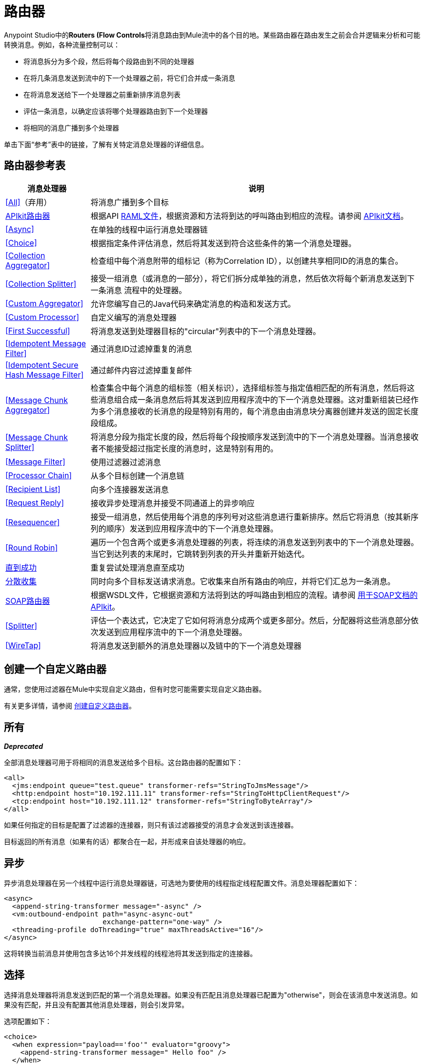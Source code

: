 = 路由器
:keywords: routers, flows, processor chain, async, aggregator, resequencer

Anypoint Studio中的**Routers (Flow Controls**将消息路由到Mule流中的各个目的地。某些路由器在路由发生之前会合并逻辑来分析和可能转换消息。例如，各种流量控制可以：

* 将消息拆分为多个段，然后将每个段路由到不同的处理器
* 在将几条消息发送到流中的下一个处理器之前，将它们合并成一条消息
* 在将消息发送给下一个处理器之前重新排序消息列表
* 评估一条消息，以确定应该将哪个处理器路由到下一个处理器
* 将相同的消息广播到多个处理器

单击下面“参考”表中的链接，了解有关特定消息处理器的详细信息。

== 路由器参考表

[%header%autowidth.spread]
|===
|消息处理器 |说明
| <<All>>（弃用） |将消息广播到多个目标
| link:/apikit[APIkit路由器] | 根据API link:https://raml.org[RAML文件]，根据资源和方法将到达的呼叫路由到相应的流程。请参阅 link:/apikit[APIkit文档]。
| <<Async>>  |在单独的线程中运行消息处理器链
| <<Choice>>  |根据指定条件评估消息，然后将其发送到符合这些条件的第一个消息处理器。
| <<Collection Aggregator>>  |检查组中每个消息附带的组标记（称为Correlation ID），以创建共享相同ID的消息的集合。
| <<Collection Splitter>>  |接受一组消息（或消息的一部分），将它们拆分成单独的消息，然后依次将每个新消息发送到下一条消息
流程中的处理器。
| <<Custom Aggregator>>  |允许您编写自己的Java代码来确定消息的构造和发送方式。
| <<Custom Processor>>  |自定义编写的消息处理器
| <<First Successful>>  |将消息发送到处理器目标的"circular"列表中的下一个消息处理器。
| <<Idempotent Message Filter>>  |通过消息ID过滤掉重复的消息
| <<Idempotent Secure Hash Message Filter>>  |通过邮件内容过滤掉重复邮件
| <<Message Chunk Aggregator>>  |检查集合中每个消息的组标签（相关标识），选择组标签与指定值相匹配的所有消息，然后将这些消息组合成一条消息然后将其发送到应用程序流中的下一个消息处理器。这对重新组装已经作为多个消息接收的长消息的段是特别有用的，每个消息由由消息块分离器创建并发送的固定长度段组成。
| <<Message Chunk Splitter>>  |将消息分段为指定长度的段，然后将每个段按顺序发送到流中的下一个消息处理器。当消息接收者不能接受超过指定长度的消息时，这是特别有用的。
| <<Message Filter>>  |使用过滤器过滤消息
| <<Processor Chain>>  |从多个目标创建一个消息链
| <<Recipient List>>  |向多个连接器发送消息
| <<Request Reply>>  |接收异步处理消息并接受不同通道上的异步响应
| <<Resequencer>>  |接受一组消息，然后使用每个消息的序列号对这些消息进行重新排序。然后它将消息（按其新序列的顺序）发送到应用程序流中的下一个消息处理器。
| <<Round Robin>>  |遍历一个包含两个或更多消息处理器的列表，将连续的消息发送到列表中的下一个消息处理器。当它到达列表的末尾时，它跳转到列表的开头并重新开始迭代。
| link:/mule-user-guide/v/3.8/until-successful-scope[直到成功]  |重复尝试处理消息直至成功
| link:/mule-user-guide/v/3.8/scatter-gather[分散收集]  |同时向多个目标发送请求消息。它收集来自所有路由的响应，并将它们汇总为一条消息。
| link:/apikit/apikit-for-soap[SOAP路由器] | 根据WSDL文件，它根据资源和方法将到达的呼叫路由到相应的流程。请参阅 link:/apikit/apikit-for-soap[用于SOAP文档的APIkit]。
| <<Splitter>>  |评估一个表达式，它决定了它如何将消息分成两个或更多部分。然后，分配器将这些消息部分依次发送到应用程序流中的下一个消息处理器。
| <<WireTap>>  |将消息发送到额外的消息处理器以及链中的下一个消息处理器
|===

== 创建一个自定义路由器
通常，您使用过滤器在Mule中实现自定义路由，但有时您可能需要实现自定义路由器。

有关更多详情，请参阅 link:/mule-user-guide/v/3.8/creating-custom-routers[创建自定义路由器]。

== 所有
*_Deprecated_*

全部消息处理器可用于将相同的消息发送给多个目标。这台路由器的配置如下：

[source, xml, linenums]
----
<all>
  <jms:endpoint queue="test.queue" transformer-refs="StringToJmsMessage"/>
  <http:endpoint host="10.192.111.11" transformer-refs="StringToHttpClientRequest"/>
  <tcp:endpoint host="10.192.111.12" transformer-refs="StringToByteArray"/>
</all>
----

如果任何指定的目标是配置了过滤器的连接器，则只有该过滤器接受的消息才会发送到该连接器。

目标返回的所有消息（如果有的话）都聚合在一起，并形成来自该处理器的响应。

== 异步

异步消息处理器在另一个线程中运行消息处理器链，可选地为要使用的线程指定线程配置文件。消息处理器配置如下：

[source, xml, linenums]
----
<async>
  <append-string-transformer message="-async" />
  <vm:outbound-endpoint path="async-async-out"
                        exchange-pattern="one-way" />
  <threading-profile doThreading="true" maxThreadsActive="16"/>
</async>
----

这将转换当前消息并使用包含多达16个并发线程的线程池将其发送到指定的连接器。

== 选择

选择消息处理器将消息发送到匹配的第一个消息处理器。如果没有匹配且消息处理器已配置为"otherwise"，则会在该消息中发送消息。如果没有匹配，并且没有配置其他消息处理器，则会引发异常。

选项配置如下：

[source, xml, linenums]
----
<choice>
  <when expression="payload=='foo'" evaluator="groovy">
    <append-string-transformer message=" Hello foo" />
  </when>
  <when expression="payload=='bar'" evaluator="groovy">
    <append-string-transformer message=" Hello bar" />
  </when>
  <otherwise>
    <append-string-transformer message=" Hello ?" />
  </otherwise>
</choice>
----

如果消息有效载荷为"foo"或"bar"，则运行相应的变压器。否则，运行"otherwise"下指定的转换器。

link:/mule-user-guide/v/3.8/choice-flow-control-reference[阅读更多]

== 收集分配器

集合分割器对有效负载为集合类型的消息起作用。它将集合的每个成员作为单独的消息发送到下一个消息处理器。您可以指定属性`enableCorrelation`来确定是否在每条消息上设置了关联ID。

Collection Splitter的配置如下：

[source, xml]
----
<collection-splitter enableCorrelation="IF_NOT_SET"/>
----

== 收集聚合器

Collection Aggregator在转发它们之前对具有匹配组ID的传入消息进行分组。组ID可以来自相关ID或将消息链接在一起的另一个属性，通常在使用收集分离器分割消息时首先分配此ID。

您可以指定`timeout`属性来确定路由器等待邮件完成组等待的时间（以毫秒为单位）。默认情况下，如果预期消息在`timeout`时间内未收到，则会抛出异常并且不会转发消息。您还可以将`failOnTimeout`属性设置为`false`，以防止抛出异常并简单地转发到目前为止收到的任何消息。

Collection Aggregator的配置如下：

[source, xml]
----
<collection-aggregator timeout="6000" failOnTimeout="false"/>
----

Collection Aggregator关注到达它的mule消息中的以下出站属性：

*  MULE_CORRELATION_ID定义了消息所属批次的ID，因此它知道要分组的消息

*  MULE_CORRELATION_GROUP_SIZE定义批次中的消息数量，以便知道它何时具有完整集合

*  MULE_CORRELATION_SEQUENCE是可选的，如果您想保留原始订单

[NOTE]
====
这个Aggregator和其他人使用两个对象存储，一个缓存到达时的消息，另一个跟踪已完成的集合。您可以使用默认的内置对象库，也可以引用您自己构建的 link:/mule-user-guide/v/3.8/mule-object-stores[对象商店]。为此，请将相应的属性添加到XML中的聚合器元素中，并指向要使用的对象存储的位置。

* 'event-groups-object-store-ref'处理缓冲区。此对象商店*must be partitionable*
* 'processed-groups-object-store-ref'记录完成的集合。此对象库必须设置*max capacity*和*expiration interval*以防止其溢出。
====


== 自定义聚合器

自定义聚合器是聚合消息的用户编写类的实例。该类必须实现接口 link:http://www.mulesoft.org/docs/site/3.8.0/apidocs/org/mule/api/processor/MessageProcessor.html[MessageProcessor的]。通常，对它进行子类 link:http://www.mulesoft.org/docs/site/3.8.0/apidocs/org/mule/routing/AbstractAggregator.html[AbstractAggregator]是很有用的，它提供了一个线程安全的聚合器实现的框架，只需要特定的关联逻辑。与Mule中的大多数自定义对象一样，可以使用完全指定的类名称或者对Spring bean的引用来配置它。它也可以使用<<Collection Aggregator>>中描述的相同`timeout`和`failOnTimeout`属性进行配置。

自定义聚合器的配置如下：

[source, xml, linenums]
----
<custom-aggregator failOnTimeout="true" class="com.mycompany.utils.PurchaseOrderAggregator"/>
----

[NOTE]
====
这个Aggregator和其他人使用两个对象存储，一个缓存到达时的消息，另一个跟踪已完成的集合。您可以使用默认的内置对象库，也可以引用您自己构建的 link:/mule-user-guide/v/3.8/mule-object-stores[对象商店]。为此，请将相应的属性添加到XML中的聚合器元素中，并指向要使用的对象存储的位置。

* 'event-groups-object-store-ref'处理缓冲区。此对象商店*must be partitionable*
* 'processed-groups-object-store-ref'记录完成的集合。此对象库必须设置*max capacity*和*expiration interval*以防止其溢出。
====

自定义处理器。== 

自定义处理器是充当消息处理器的用户编写类的实例。该类必须实现接口 link:http://www.mulesoft.org/docs/site/3.8.0/apidocs/org/mule/api/processor/MessageProcessor.html[MessageProcessor的]。与Mule中的大多数自定义对象一样，可以使用完全指定的类名称或者对Spring bean的引用来配置它。

自定义处理器的配置如下：

[source, xml]
----
<processor ref="HighSpeedRouter"/>
----

要么

[source, xml]
----
<custom-processor class="com.mycompany.utils.HighSpeedRouter"/>
----

== 首次成功

第一个成功的消息处理器迭代其子消息处理器列表，将接收到的消息路由到它们中的每一个，直到成功处理消息。如果没有成功，则抛出异常。

成功被定义为：

* 如果子消息处理器发生异常，则这是失败。

* 否则：

** 如果子消息处理器返回包含异常有效负载的消息，则这是失败。

** 如果子消息处理器返回的消息不包含异常有效内容，则这是成功的。

** 如果子消息处理器没有返回消息（例如，是单向连接器），则这是成功的。

这个消息处理器被添加到Mule 3.0.1中。

[source, xml, linenums]
----
<first-successful>
    <http:request config-ref="Config_port90" path="weather-forecast" method="GET" doc:name="HTTP"/>
    <http:request config-ref="Config_port91" path="weather-forecast" method="GET" doc:name="HTTP"/>
    <http:request config-ref="Config_port92" path="weather-forecast" method="GET" doc:name="HTTP"/>
    <vm:outbound-endpoint path="dead-letter-queue" />
</first-successful>
----

*From 3.1.0*您可以通过指定_'failureExpression'_来进一步自定义此路由器的行为，您可以使用 link:/mule-user-guide/v/3.8/non-mel-expressions-configuration-reference[Mule表达式]来定义故障。 _failureExpression_属性配置如下：

[source, xml, linenums]
----
<first-successful failureExpression="exception-type:java.net.SocketTimeoutException">
    <http:request config-ref="Config_port90" path="weather-forecast" method="GET" doc:name="HTTP"/>
    <http:request config-ref="Config_port91" path="weather-forecast" method="GET" doc:name="HTTP"/>
    <http:request config-ref="Config_port92" path="weather-forecast" method="GET" doc:name="HTTP"/>
    <vm:outbound-endpoint path="dead-letter-queue" />
</first-successful>
----

在上面的例子中，正在使用失败表达式来更准确地定义将被视为失败的异常类型，或者您可以使用任何其他可以与表达式过滤器一起使用的Mule表达式，只要记住表达式表示失败而不是成功。

== 幂等消息过滤器

幂等过滤器检查传入消息的唯一消息ID，以确保只有唯一消息被流接收。 ID可以使用在`idExpression`属性中定义的表达式从消息中生成。默认情况下，使用的表达式是`#[message:id]`，这意味着底层连接器必须支持唯一的消息ID才能使其工作。否则，会抛出`UniqueIdNotSupportedException`。

link:http://www.mulesoft.org/docs/site/3.8.0/apidocs/org/mule/routing/IdempotentMessageFilter.html[org.mule.routers.IdempotentMessageFilter]提供了一个简单的幂等过滤器实现。默认实现使用简单的基于文件的机制来存储消息ID，但您可以扩展此类以将ID存储在数据库中，而不是通过实现 link:http://www.mulesoft.org/docs/site/3.8.0/apidocs/org/mule/api/store/ObjectStore.html[的ObjectStore]接口。

这台路由器的配置如下：

[source, xml, linenums]
----
<idempotent-message-filter idExpression="#[message:id]-#[header:foo]">
    <simple-text-file-store directory="./idempotent"/>
 </idempotent-message-filter>
----

可选的`idExpression`属性确定应该用作唯一消息ID的内容。如果不使用此属性，则默认使用`#[message:id]`。

上面显示的嵌套元素配置接收到的消息ID的存储位置。在这个例子中，它们被存储到磁盘，以便路由器可以记住重新启动之间的状态。如果没有指定`directory`属性，则使用默认值`${mule.working.dir}/objectstore`，其中`mule.working.dir`是为Mule实例配置的工作目录。

如果未配置存储，则默认使用InMemoryObjectStore。

== 幂等安全哈希消息过滤器

该过滤器使用消息摘要算法计算消息本身的散列，以确保只有唯一的消息被流接收。这种方法提供了一个无限小的碰撞几率，并可用于过滤消息重复。请注意，哈希是在表示消息的整个字节数组上计算的，所以任何前导或尾随空格或无关字节（如填充）都可以为相同的语义消息内容生成不同的哈希值。因此，您应该确保消息不包含无关的字节。当消息不支持唯一标识符时，此路由器很有用。

此过滤器的配置如下所示：

[source, xml, linenums]
----
<idempotent-secure-hash-filter messageDigestAlgorithm="SHA26">
    <simple-text-file-store directory="./idempotent"/>
</idempotent-secure-hash-filter>
----

Idempotent安全哈希消息过滤器也使用对象库，它们的配置方式与Idempotent Message Filter相同。可选的`messageDigestAlgorithm`属性决定了将要使用的散列算法。如果未指定此属性，则使用默认算法SHA-256。

== 消息块分离器

消息块分离器允许您将单条消息拆分为多个固定长度的消息，这些消息都将发送到同一个消息处理器。它会根据为路由器配置的messageSize属性将消息拆分为多个较小的块。首先将消息转换为一个字节数组，然后将该数组拆分成块，即可拆分消息。如果消息无法转换为字节数组，则会引发RoutingException。

如果您在使用特定传输时遇到带宽问题（或大小限制），则消息块分离器很有用。

要再次将分块项目重新组合在一起，可以使用<<Message Chunk Aggregator>>。

消息块分离器的配置如下：

[source, xml]
----
<message-chunk-splitter messageSize="512"/>
----

== 消息块聚合器

在诸如<<Message Chunk Splitter>>之类的分离器将消息拆分为多个部分之后，消息块聚合器路由器会将这些部分重新组合为一条消息。聚合器使用消息的关联ID来标识哪些部分属于同一个消息。

Message Chunk Aggregator的配置如下：

[source, xml, linenums]
----
<message-chunk-aggregator>
  <expression-message-info-mapping messageIdExpression="#[header:id]" correlationIdExpression="#[header:correlation]"/>
</message-chunk-aggregator>
----

可选的`expression-message-info-mapping`元素允许您使用表达式在消息中标识关联标识。如果未指定此元素，则使用`MuleMessage.getCorrelationId()`。

Message Chunk Aggregator也接受<<Collection Aggregator>>中所述的`timeout`和`failOnTimeout`属性。

[NOTE]
====
这个Aggregator和其他人使用两个对象存储，一个缓存到达时的消息，另一个跟踪已完成的集合。您可以使用默认的内置对象库，也可以引用您自己构建的 link:/mule-user-guide/v/3.8/mule-object-stores[对象商店]。为此，请将相应的属性添加到XML中的聚合器元素中，并指向要使用的对象存储的位置。

* 'event-groups-object-store-ref'处理缓冲区。此对象商店*must be partitionable*
* 'processed-groups-object-store-ref'记录完成的集合。此对象库必须设置*max capacity*和*expiration interval*以防止其溢出。
====

== 消息过滤器

消息过滤器用于控制是否使用<<Idempotent Secure Hash Message Filter>>处理消息。除了过滤器之外，您还可以配置是否在过滤器不接受消息和可选消息处理器向其发送未接收消息时引发异常。

消息过滤器的配置如下：

[source, xml, linenums]
----
<message-filter throwOnUnaccepted="false" onUnaccepted="rejectedMessageLogger">
  <message-property-filter pattern="Content-Type=text/xml" caseSensitive="false"/>
</message-filter>
----

== 处理器链

处理器链是消息处理器的线性链，它按顺序处理消息。处理器链可以配置在消息处理器出现在Mule模式中的任何地方。例如，要允许<<WireTap>>在发送当前消息之前转换它，可以配置以下内容：

[source, xml, linenums]
----
<wire-tap>
  <processor-chain>
    <append-string-transformer message="tap" />
    <vm:outbound-endpoint path="wiretap-tap" exchange-pattern="one-way" />
  </processor-chain>
</wire-tap>
----

== 收件人列表

收件人列表消息处理器允许您通过指定一个表达式来向多个连接器发送消息，该表达式在评估时提供连接器列表。这些消息可以选择赋予相关ID，如<<Collection Splitter>>中所示。一个例子是：

[source, xml]
----
<recipient-list enableCorrelation="ALWAYS" evaluator="header" expression="myRecipients"/>
----

本示例查找名为`myRecipients`的消息标题中的连接器列表。

== 请求回复

请求应答消息处理器在一个通道上接收消息，允许后端进程分叉以异步调用其他流，并在另一个通道上接受异步结果。

以下是使用请求应答消息处理器的示例：

[source, xml, linenums]
----
<flow name="main">
    <vm:inbound-endpoint path="input"/>
    <request-reply storePrefix="mainFlow">
        <vm:outbound-endpoint path="request"/>
        <vm:inbound-endpoint path="reply"/>
    </request-reply>
    <component class="com.mycompany.OrderProcessor"/>
</flow>
 
<flow name="handle-request-reply">
    <vm:inbound-endpoint path="request"/>
    <component class="come.mycompany.AsyncOrderGenerator"/>
</flow>
----

该请求在主流中接收并传递到请求应答路由器，该请求隐式地将MULE_REPLYTO消息属性设置为其入站连接器的URL（vm：// reply），并异步地将消息分派给（单向） vm：//请求连接器，它由handle-request-reply流处理。主要流程然后等待答复。句柄请求回复流将消息传递给AsynchOrderGenerator组件。完成此处理后，消息将发送到vm：// reply（MULE_REPLYTO属性的值）。接收到异步答复并将其发送给OrderProcessor组件以完成订单处理。

在更高级的情况下，您可能不希望将第二个流的响应自动转发到请求 - 回复入站连接器。例如，第二个流可能会触发第三个流的运行，然后生成并发送回复。在这些情况下，您可以使用Message Properties Transformer删除MULE_REPLYTO属性：

[source, xml, linenums]
----
<request-reply storePrefix="mainFlow">
    <vm:outbound-endpoint path="request">
        <message-properties-transformer scope="outbound">
            <delete-message-property key="MULE_REPLYTO"/>
        </message-properties-transformer>
    </vm:outbound-endpoint>
    <vm:inbound-endpoint path="reply"/>
</request-reply>
----

== 再顺

Resequencer根据其相关序列属性对接收到的一组消息进行排序，并以正确的顺序发布它们。它使用<<Collection Aggregator>>中描述的`timeout`和`failOnTimeout`属性来确定集合中的所有消息何时收到。

Resequencer配置如下：

[source, xml]
----
<resequencer timeout="6000" failOnTimeout="false"/>
----

== 循环

循环消息处理器以循环方式遍历子消息处理器的列表：接收的第一个消息被路由到第一个孩子，第二个消息被路由到第二个孩子，依此类推。将消息发送给每个孩子后，下一个会再次路由到第一个孩子，重新开始迭代。

这个消息处理器被添加到Mule 3.0.1中。

[source, xml, linenums]
----
<round-robin>
    <http:request config-ref="Config_port90" path="weather-forecast" method="GET" doc:name="HTTP"/>
    <http:request config-ref="Config_port91" path="weather-forecast" method="GET" doc:name="HTTP"/>
    <http:request config-ref="Config_port92" path="weather-forecast" method="GET" doc:name="HTTP"/>
</round-robin>
----

== 分配器

Splitter使用表达式将消息拆分成片段，然后将所有这些片段发送到下一个消息处理器。像其他分配器一样，它可以为消息ID和关联ID选择性地指定消息中的非0默认位置。

分配器的配置如下所示：

[source, xml]
----
<splitter expression="#[xpath3('//acme:Trade')]" doc:name="Splitter"/>
----

这使用包装在MEL表达式中的指定XPath3表达式来查找当前消息中的节点列表，并将它们中的每一个作为单独的消息发送。

link:/mule-user-guide/v/3.8/splitter-flow-control-reference[阅读更多]

== 窃听

WireTap消息处理器允许您将某些消息路由到不同的消息处理器以及链中的下一个消息处理器。例如，要将所有消息复制到特定连接器，请将其配置为WireTap路由处理器上的出站连接器：

[source, xml, linenums]
----
<wire-tap>
    <vm:outbound-endpoint path="tapped.channel"/>
</wire-tap>
----

=== 使用WireTap过滤器

WireTap路由处理器在过滤和不过滤都很有用。如果被过滤，它可以用于记录或记录特定的消息或仅复制需要额外处理的消息。如果不使用过滤器，则可以制作所有收到的消息的备份副本。这里的行为与拦截器的行为类似，但拦截器可以通过阻止消息到达组件来更改消息流。 WireTap路由器不能改变消息流，只是按需复制。在此示例中，只有与过滤器表达式匹配的消息被复制到vm连接器。

[source, xml, linenums]
----
<wire-tap>
    <vm:outbound-endpoint path="tapped.channel"/>
    <wildcard-filter pattern="the quick brown*"/>
</wire-tap>
----


